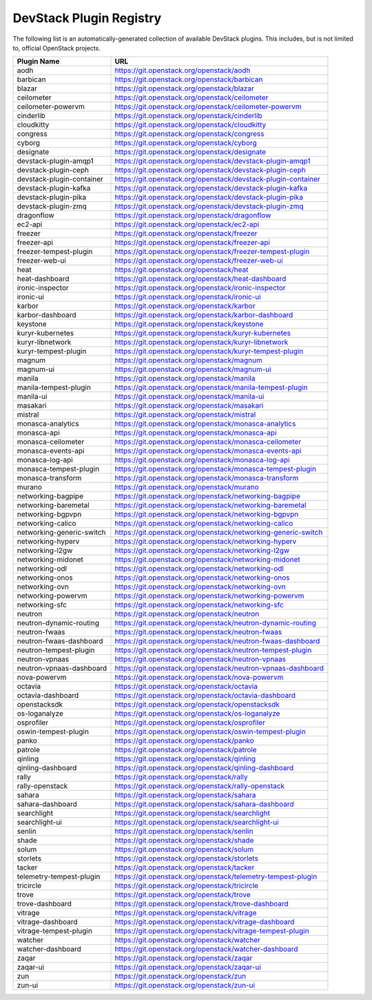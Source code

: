 .. Note to patch submitters:

   # ============================= #
   # THIS FILE IS AUTOGENERATED !  #
   # ============================= #

   ** Plugins are found automatically and added to this list **

   This file is created by a periodic proposal job.  You should not
   edit this file.

   You should edit the files data/devstack-plugins-registry.footer
   data/devstack-plugins-registry.header to modify this text.

==========================
 DevStack Plugin Registry
==========================

The following list is an automatically-generated collection of
available DevStack plugins.  This includes, but is not limited to,
official OpenStack projects.


=========================== ===
Plugin Name                 URL
=========================== ===
aodh                        `https://git.openstack.org/openstack/aodh <https://git.openstack.org/cgit/openstack/aodh>`__
barbican                    `https://git.openstack.org/openstack/barbican <https://git.openstack.org/cgit/openstack/barbican>`__
blazar                      `https://git.openstack.org/openstack/blazar <https://git.openstack.org/cgit/openstack/blazar>`__
ceilometer                  `https://git.openstack.org/openstack/ceilometer <https://git.openstack.org/cgit/openstack/ceilometer>`__
ceilometer-powervm          `https://git.openstack.org/openstack/ceilometer-powervm <https://git.openstack.org/cgit/openstack/ceilometer-powervm>`__
cinderlib                   `https://git.openstack.org/openstack/cinderlib <https://git.openstack.org/cgit/openstack/cinderlib>`__
cloudkitty                  `https://git.openstack.org/openstack/cloudkitty <https://git.openstack.org/cgit/openstack/cloudkitty>`__
congress                    `https://git.openstack.org/openstack/congress <https://git.openstack.org/cgit/openstack/congress>`__
cyborg                      `https://git.openstack.org/openstack/cyborg <https://git.openstack.org/cgit/openstack/cyborg>`__
designate                   `https://git.openstack.org/openstack/designate <https://git.openstack.org/cgit/openstack/designate>`__
devstack-plugin-amqp1       `https://git.openstack.org/openstack/devstack-plugin-amqp1 <https://git.openstack.org/cgit/openstack/devstack-plugin-amqp1>`__
devstack-plugin-ceph        `https://git.openstack.org/openstack/devstack-plugin-ceph <https://git.openstack.org/cgit/openstack/devstack-plugin-ceph>`__
devstack-plugin-container   `https://git.openstack.org/openstack/devstack-plugin-container <https://git.openstack.org/cgit/openstack/devstack-plugin-container>`__
devstack-plugin-kafka       `https://git.openstack.org/openstack/devstack-plugin-kafka <https://git.openstack.org/cgit/openstack/devstack-plugin-kafka>`__
devstack-plugin-pika        `https://git.openstack.org/openstack/devstack-plugin-pika <https://git.openstack.org/cgit/openstack/devstack-plugin-pika>`__
devstack-plugin-zmq         `https://git.openstack.org/openstack/devstack-plugin-zmq <https://git.openstack.org/cgit/openstack/devstack-plugin-zmq>`__
dragonflow                  `https://git.openstack.org/openstack/dragonflow <https://git.openstack.org/cgit/openstack/dragonflow>`__
ec2-api                     `https://git.openstack.org/openstack/ec2-api <https://git.openstack.org/cgit/openstack/ec2-api>`__
freezer                     `https://git.openstack.org/openstack/freezer <https://git.openstack.org/cgit/openstack/freezer>`__
freezer-api                 `https://git.openstack.org/openstack/freezer-api <https://git.openstack.org/cgit/openstack/freezer-api>`__
freezer-tempest-plugin      `https://git.openstack.org/openstack/freezer-tempest-plugin <https://git.openstack.org/cgit/openstack/freezer-tempest-plugin>`__
freezer-web-ui              `https://git.openstack.org/openstack/freezer-web-ui <https://git.openstack.org/cgit/openstack/freezer-web-ui>`__
heat                        `https://git.openstack.org/openstack/heat <https://git.openstack.org/cgit/openstack/heat>`__
heat-dashboard              `https://git.openstack.org/openstack/heat-dashboard <https://git.openstack.org/cgit/openstack/heat-dashboard>`__
ironic-inspector            `https://git.openstack.org/openstack/ironic-inspector <https://git.openstack.org/cgit/openstack/ironic-inspector>`__
ironic-ui                   `https://git.openstack.org/openstack/ironic-ui <https://git.openstack.org/cgit/openstack/ironic-ui>`__
karbor                      `https://git.openstack.org/openstack/karbor <https://git.openstack.org/cgit/openstack/karbor>`__
karbor-dashboard            `https://git.openstack.org/openstack/karbor-dashboard <https://git.openstack.org/cgit/openstack/karbor-dashboard>`__
keystone                    `https://git.openstack.org/openstack/keystone <https://git.openstack.org/cgit/openstack/keystone>`__
kuryr-kubernetes            `https://git.openstack.org/openstack/kuryr-kubernetes <https://git.openstack.org/cgit/openstack/kuryr-kubernetes>`__
kuryr-libnetwork            `https://git.openstack.org/openstack/kuryr-libnetwork <https://git.openstack.org/cgit/openstack/kuryr-libnetwork>`__
kuryr-tempest-plugin        `https://git.openstack.org/openstack/kuryr-tempest-plugin <https://git.openstack.org/cgit/openstack/kuryr-tempest-plugin>`__
magnum                      `https://git.openstack.org/openstack/magnum <https://git.openstack.org/cgit/openstack/magnum>`__
magnum-ui                   `https://git.openstack.org/openstack/magnum-ui <https://git.openstack.org/cgit/openstack/magnum-ui>`__
manila                      `https://git.openstack.org/openstack/manila <https://git.openstack.org/cgit/openstack/manila>`__
manila-tempest-plugin       `https://git.openstack.org/openstack/manila-tempest-plugin <https://git.openstack.org/cgit/openstack/manila-tempest-plugin>`__
manila-ui                   `https://git.openstack.org/openstack/manila-ui <https://git.openstack.org/cgit/openstack/manila-ui>`__
masakari                    `https://git.openstack.org/openstack/masakari <https://git.openstack.org/cgit/openstack/masakari>`__
mistral                     `https://git.openstack.org/openstack/mistral <https://git.openstack.org/cgit/openstack/mistral>`__
monasca-analytics           `https://git.openstack.org/openstack/monasca-analytics <https://git.openstack.org/cgit/openstack/monasca-analytics>`__
monasca-api                 `https://git.openstack.org/openstack/monasca-api <https://git.openstack.org/cgit/openstack/monasca-api>`__
monasca-ceilometer          `https://git.openstack.org/openstack/monasca-ceilometer <https://git.openstack.org/cgit/openstack/monasca-ceilometer>`__
monasca-events-api          `https://git.openstack.org/openstack/monasca-events-api <https://git.openstack.org/cgit/openstack/monasca-events-api>`__
monasca-log-api             `https://git.openstack.org/openstack/monasca-log-api <https://git.openstack.org/cgit/openstack/monasca-log-api>`__
monasca-tempest-plugin      `https://git.openstack.org/openstack/monasca-tempest-plugin <https://git.openstack.org/cgit/openstack/monasca-tempest-plugin>`__
monasca-transform           `https://git.openstack.org/openstack/monasca-transform <https://git.openstack.org/cgit/openstack/monasca-transform>`__
murano                      `https://git.openstack.org/openstack/murano <https://git.openstack.org/cgit/openstack/murano>`__
networking-bagpipe          `https://git.openstack.org/openstack/networking-bagpipe <https://git.openstack.org/cgit/openstack/networking-bagpipe>`__
networking-baremetal        `https://git.openstack.org/openstack/networking-baremetal <https://git.openstack.org/cgit/openstack/networking-baremetal>`__
networking-bgpvpn           `https://git.openstack.org/openstack/networking-bgpvpn <https://git.openstack.org/cgit/openstack/networking-bgpvpn>`__
networking-calico           `https://git.openstack.org/openstack/networking-calico <https://git.openstack.org/cgit/openstack/networking-calico>`__
networking-generic-switch   `https://git.openstack.org/openstack/networking-generic-switch <https://git.openstack.org/cgit/openstack/networking-generic-switch>`__
networking-hyperv           `https://git.openstack.org/openstack/networking-hyperv <https://git.openstack.org/cgit/openstack/networking-hyperv>`__
networking-l2gw             `https://git.openstack.org/openstack/networking-l2gw <https://git.openstack.org/cgit/openstack/networking-l2gw>`__
networking-midonet          `https://git.openstack.org/openstack/networking-midonet <https://git.openstack.org/cgit/openstack/networking-midonet>`__
networking-odl              `https://git.openstack.org/openstack/networking-odl <https://git.openstack.org/cgit/openstack/networking-odl>`__
networking-onos             `https://git.openstack.org/openstack/networking-onos <https://git.openstack.org/cgit/openstack/networking-onos>`__
networking-ovn              `https://git.openstack.org/openstack/networking-ovn <https://git.openstack.org/cgit/openstack/networking-ovn>`__
networking-powervm          `https://git.openstack.org/openstack/networking-powervm <https://git.openstack.org/cgit/openstack/networking-powervm>`__
networking-sfc              `https://git.openstack.org/openstack/networking-sfc <https://git.openstack.org/cgit/openstack/networking-sfc>`__
neutron                     `https://git.openstack.org/openstack/neutron <https://git.openstack.org/cgit/openstack/neutron>`__
neutron-dynamic-routing     `https://git.openstack.org/openstack/neutron-dynamic-routing <https://git.openstack.org/cgit/openstack/neutron-dynamic-routing>`__
neutron-fwaas               `https://git.openstack.org/openstack/neutron-fwaas <https://git.openstack.org/cgit/openstack/neutron-fwaas>`__
neutron-fwaas-dashboard     `https://git.openstack.org/openstack/neutron-fwaas-dashboard <https://git.openstack.org/cgit/openstack/neutron-fwaas-dashboard>`__
neutron-tempest-plugin      `https://git.openstack.org/openstack/neutron-tempest-plugin <https://git.openstack.org/cgit/openstack/neutron-tempest-plugin>`__
neutron-vpnaas              `https://git.openstack.org/openstack/neutron-vpnaas <https://git.openstack.org/cgit/openstack/neutron-vpnaas>`__
neutron-vpnaas-dashboard    `https://git.openstack.org/openstack/neutron-vpnaas-dashboard <https://git.openstack.org/cgit/openstack/neutron-vpnaas-dashboard>`__
nova-powervm                `https://git.openstack.org/openstack/nova-powervm <https://git.openstack.org/cgit/openstack/nova-powervm>`__
octavia                     `https://git.openstack.org/openstack/octavia <https://git.openstack.org/cgit/openstack/octavia>`__
octavia-dashboard           `https://git.openstack.org/openstack/octavia-dashboard <https://git.openstack.org/cgit/openstack/octavia-dashboard>`__
openstacksdk                `https://git.openstack.org/openstack/openstacksdk <https://git.openstack.org/cgit/openstack/openstacksdk>`__
os-loganalyze               `https://git.openstack.org/openstack/os-loganalyze <https://git.openstack.org/cgit/openstack/os-loganalyze>`__
osprofiler                  `https://git.openstack.org/openstack/osprofiler <https://git.openstack.org/cgit/openstack/osprofiler>`__
oswin-tempest-plugin        `https://git.openstack.org/openstack/oswin-tempest-plugin <https://git.openstack.org/cgit/openstack/oswin-tempest-plugin>`__
panko                       `https://git.openstack.org/openstack/panko <https://git.openstack.org/cgit/openstack/panko>`__
patrole                     `https://git.openstack.org/openstack/patrole <https://git.openstack.org/cgit/openstack/patrole>`__
qinling                     `https://git.openstack.org/openstack/qinling <https://git.openstack.org/cgit/openstack/qinling>`__
qinling-dashboard           `https://git.openstack.org/openstack/qinling-dashboard <https://git.openstack.org/cgit/openstack/qinling-dashboard>`__
rally                       `https://git.openstack.org/openstack/rally <https://git.openstack.org/cgit/openstack/rally>`__
rally-openstack             `https://git.openstack.org/openstack/rally-openstack <https://git.openstack.org/cgit/openstack/rally-openstack>`__
sahara                      `https://git.openstack.org/openstack/sahara <https://git.openstack.org/cgit/openstack/sahara>`__
sahara-dashboard            `https://git.openstack.org/openstack/sahara-dashboard <https://git.openstack.org/cgit/openstack/sahara-dashboard>`__
searchlight                 `https://git.openstack.org/openstack/searchlight <https://git.openstack.org/cgit/openstack/searchlight>`__
searchlight-ui              `https://git.openstack.org/openstack/searchlight-ui <https://git.openstack.org/cgit/openstack/searchlight-ui>`__
senlin                      `https://git.openstack.org/openstack/senlin <https://git.openstack.org/cgit/openstack/senlin>`__
shade                       `https://git.openstack.org/openstack/shade <https://git.openstack.org/cgit/openstack/shade>`__
solum                       `https://git.openstack.org/openstack/solum <https://git.openstack.org/cgit/openstack/solum>`__
storlets                    `https://git.openstack.org/openstack/storlets <https://git.openstack.org/cgit/openstack/storlets>`__
tacker                      `https://git.openstack.org/openstack/tacker <https://git.openstack.org/cgit/openstack/tacker>`__
telemetry-tempest-plugin    `https://git.openstack.org/openstack/telemetry-tempest-plugin <https://git.openstack.org/cgit/openstack/telemetry-tempest-plugin>`__
tricircle                   `https://git.openstack.org/openstack/tricircle <https://git.openstack.org/cgit/openstack/tricircle>`__
trove                       `https://git.openstack.org/openstack/trove <https://git.openstack.org/cgit/openstack/trove>`__
trove-dashboard             `https://git.openstack.org/openstack/trove-dashboard <https://git.openstack.org/cgit/openstack/trove-dashboard>`__
vitrage                     `https://git.openstack.org/openstack/vitrage <https://git.openstack.org/cgit/openstack/vitrage>`__
vitrage-dashboard           `https://git.openstack.org/openstack/vitrage-dashboard <https://git.openstack.org/cgit/openstack/vitrage-dashboard>`__
vitrage-tempest-plugin      `https://git.openstack.org/openstack/vitrage-tempest-plugin <https://git.openstack.org/cgit/openstack/vitrage-tempest-plugin>`__
watcher                     `https://git.openstack.org/openstack/watcher <https://git.openstack.org/cgit/openstack/watcher>`__
watcher-dashboard           `https://git.openstack.org/openstack/watcher-dashboard <https://git.openstack.org/cgit/openstack/watcher-dashboard>`__
zaqar                       `https://git.openstack.org/openstack/zaqar <https://git.openstack.org/cgit/openstack/zaqar>`__
zaqar-ui                    `https://git.openstack.org/openstack/zaqar-ui <https://git.openstack.org/cgit/openstack/zaqar-ui>`__
zun                         `https://git.openstack.org/openstack/zun <https://git.openstack.org/cgit/openstack/zun>`__
zun-ui                      `https://git.openstack.org/openstack/zun-ui <https://git.openstack.org/cgit/openstack/zun-ui>`__
=========================== ===


